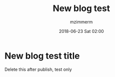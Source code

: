 #+STARTUP: showall
#+STARTUP: hidestars
#+OPTIONS: H:2 num:nil tags:nil toc:nil timestamps:t
#+LAYOUT: post
#+AUTHOR: mzimmerm
#+DATE: 2018-06-23 Sat 02:00
#+TITLE: New blog test
#+DESCRIPTION: Just a test after hiatus
#+TAGS: test blog 2018
#+CATEGORIES: test blog 2018

* New blog test title

Delete this after publish, test only
